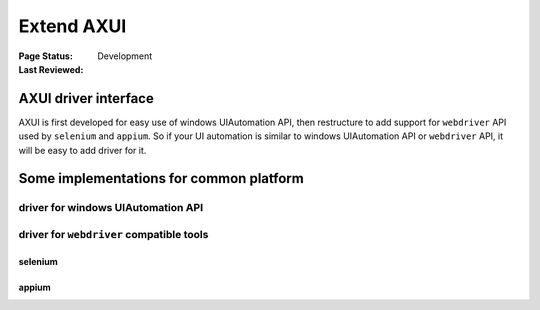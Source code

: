 .. _`extend AXUI`:

=========================
Extend AXUI
=========================

:Page Status: Development
:Last Reviewed: 

AXUI driver interface
=========================

AXUI is first developed for easy use of windows UIAutomation API, then restructure to add support for ``webdriver`` API used by ``selenium`` and ``appium``.
So if your UI automation is similar to windows UIAutomation API or ``webdriver`` API, it will be easy to add driver for it.




Some implementations for common platform
=============================================

driver for windows UIAutomation API
-------------------------------------


driver for ``webdriver`` compatible tools
-------------------------------------------

selenium
###########

appium
###########


